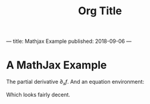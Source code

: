 ---
title: Mathjax Example
published: 2018-09-06
---
#+Title: Org Title
* A MathJax Example
The partial derivative $\partial_x f$.
And an equation environment:
\begin{equation}
\sum_{k=1}^nx^n
\end{equation}
Which looks fairly decent.
